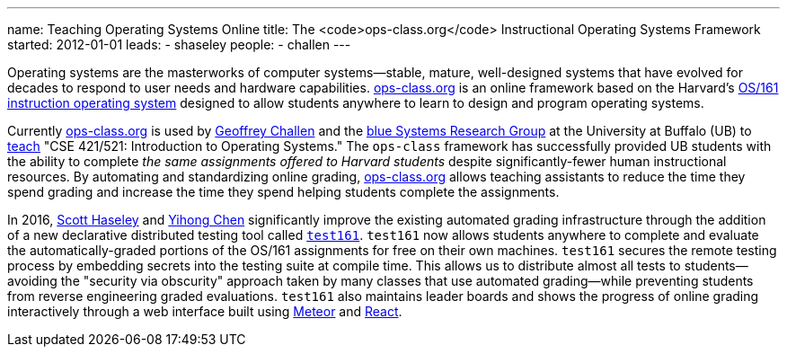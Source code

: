 ---
name: Teaching Operating Systems Online
title: The <code>ops-class.org</code> Instructional Operating Systems Framework
started: 2012-01-01
leads:
- shaseley
people:
- challen
---

[.lead]
//
Operating systems are the masterworks of computer systems--stable, mature,
well-designed systems that have evolved for decades to respond to user needs
and hardware capabilities.
//
http://www.ops-class.org[ops-class.org] is an online framework based on the
Harvard's http://www.eecs.harvard.edu/~dholland/os161/[OS/161 instruction
operating system] designed to allow students anywhere to learn to design and
program operating systems.

Currently http://www.ops-class.org[ops-class.org] is used by
link:/people/gwa/[Geoffrey Challen] and the link:/[blue Systems Research
Group] at the University at Buffalo (UB) to link:/courses/[teach] "CSE
421/521: Introduction to Operating Systems."
//
The `ops-class` framework has successfully provided UB students with the
ability to complete _the same assignments offered to Harvard students_
despite significantly-fewer human instructional resources.
//
By automating and standardizing online grading,
http://www.ops-class.org[ops-class.org] allows teaching assistants to reduce
the time they spend grading and increase the time they spend helping students
complete the assignments.

In 2016, link:/people/shaseley[Scott Haseley] and link:/people/ychen78[Yihong
Chen] significantly improve the existing automated grading infrastructure
through the addition of a new declarative distributed testing tool called
link:https://test161.ops-class.org[`test161`].
//
`test161` now allows students anywhere to complete and evaluate the
automatically-graded portions of the OS/161 assignments for free on their own
machines.
//
`test161` secures the remote testing process by embedding secrets into the
testing suite at compile time.
//
This allows us to distribute almost all tests to students--avoiding the
"security via obscurity" approach taken by many classes that use automated
grading--while preventing students from reverse engineering graded
evaluations.
//
`test161` also maintains leader boards and shows the progress of online
grading interactively through a web interface built using
https://www.meteor.com[Meteor] and https://facebook.github.io/react/[React].
